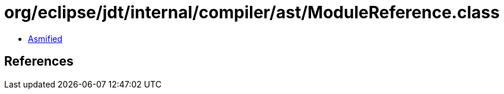 = org/eclipse/jdt/internal/compiler/ast/ModuleReference.class

 - link:ModuleReference-asmified.java[Asmified]

== References

